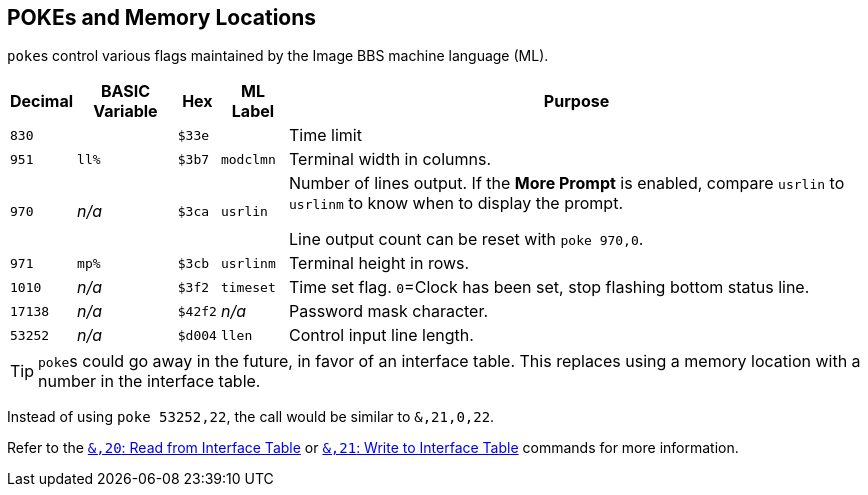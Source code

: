 == POKEs and Memory Locations [[pokes]]

``poke``s control various flags maintained by the Image BBS machine language (ML).

[%autowidth]
[%header]
|===
| Decimal | BASIC Variable | Hex | ML Label | Purpose
| `830`
|
| `$33e`
|
| Time limit

| `951`
| `ll%`
| `$3b7`
| `modclmn`
| Terminal width in columns.

| `970`
| _n/a_
| `$3ca`
| `usrlin`
| Number of lines output.
If the **More Prompt** is enabled, compare `usrlin` to `usrlinm` to know when to display the prompt.

Line output count can be reset with `poke 970,0`.

| `971`
| `mp%`
| `$3cb`
| `usrlinm`
| Terminal height in rows.
       
| `1010`
| _n/a_
| `$3f2`
| `timeset`
| Time set flag.
`0`=Clock has been set, stop flashing bottom status line.

| `17138`
| _n/a_
| `$42f2`
| _n/a_
| Password mask character.

| `53252`
| _n/a_
| `$d004`
| `llen`
| Control input line length.
|===

====
TIP: ``poke``s could go away in the future, in favor of an interface table.
This replaces using a memory location with a number in the interface table.

Instead of using `poke 53252,22`, the call would be similar to `&,21,0,22`.

// https://docs.asciidoctor.org/asciidoc/latest/macros/inter-document-xref/

Refer to the xref:prg-ampersand-calls.adoc#amp-20-read-from-interface-table[`&,20`: Read from Interface Table] or xref:prg-ampersand-calls.adoc#amp-21-write-to-interface-table[`&,21`: Write to Interface Table] commands for more information.
====

